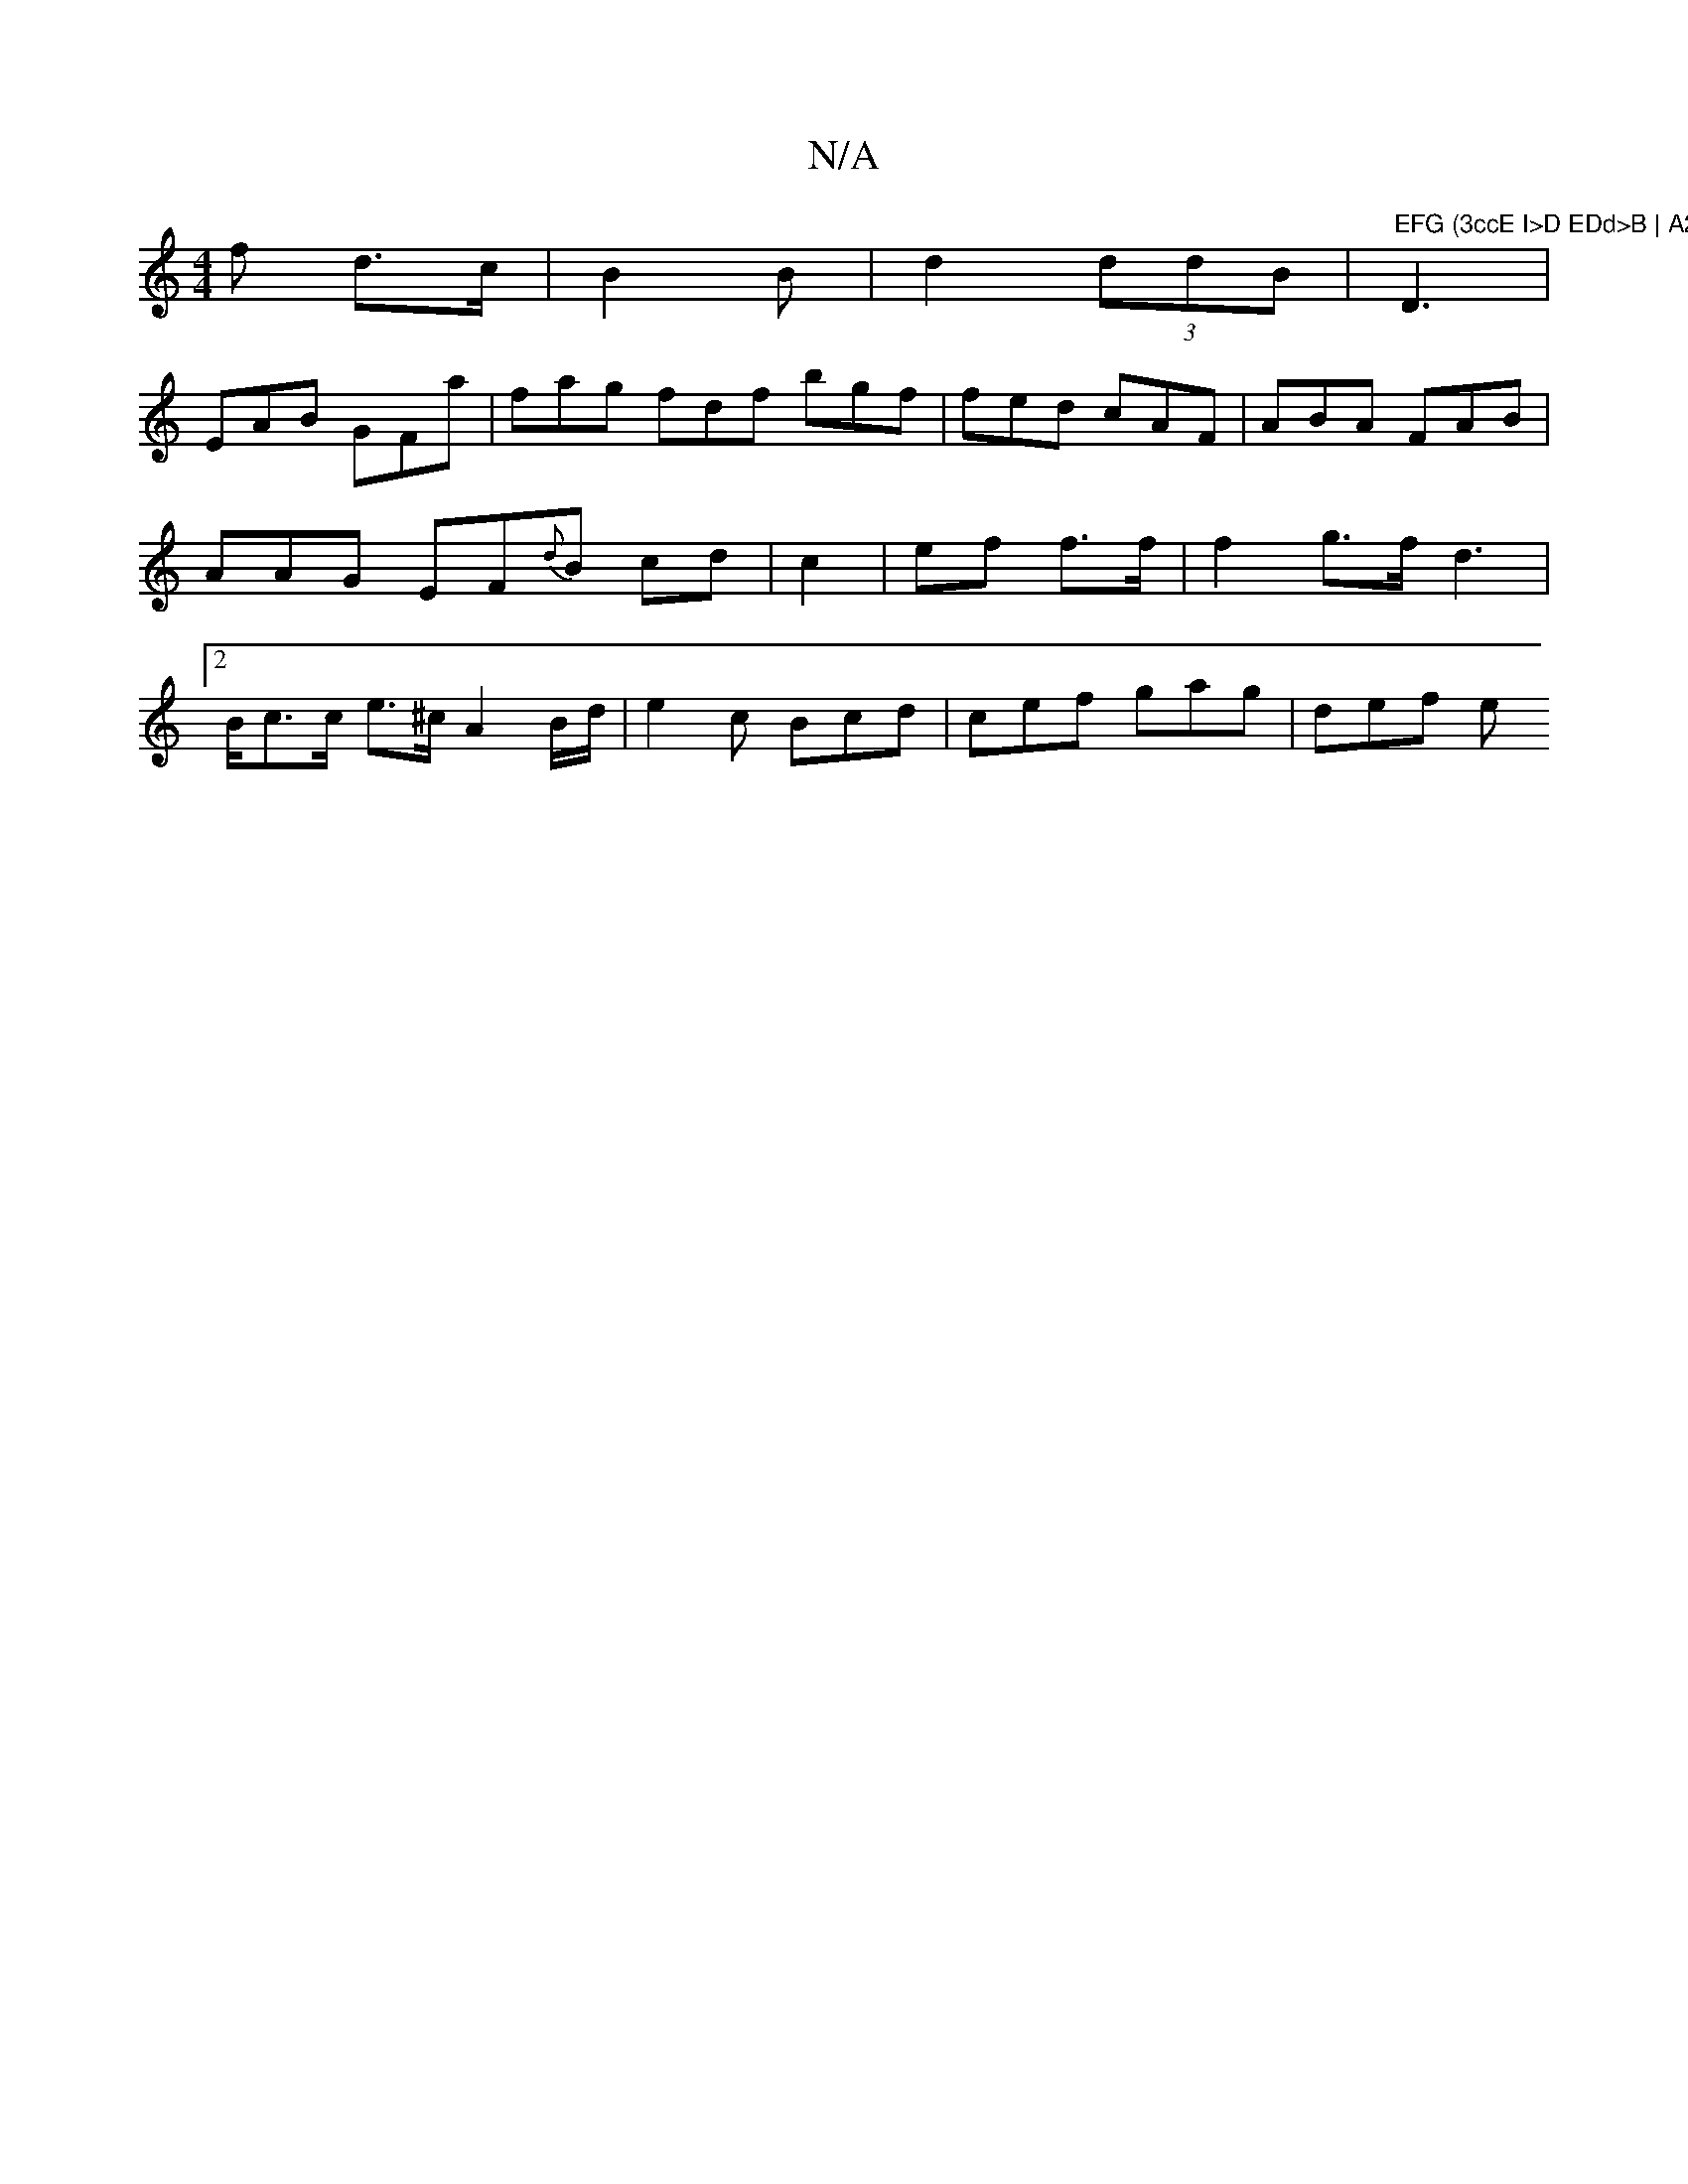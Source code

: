 X:1
T:N/A
M:4/4
R:N/A
K:Cmajor
>f d>c | B2 B | d2 (3ddB | "EFG (3ccE I>D EDd>B | A2 G4- fd|dBGg f2 A"D3 |
EAB GFa | fag fdf bgf | fed cAF |ABA FAB|AAG EF{d}B cd|c2 |ef f>f | f2 g>f d2 |2>Bc>c e>^c A2 B/d/ | e2 c Bcd | cef gag|def e